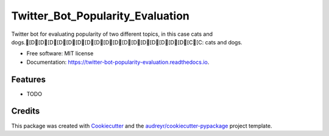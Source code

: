 =================================
Twitter_Bot_Popularity_Evaluation
=================================


.. image:: https://img.shields.io/pypi/v/twitter_bot_popularity_evaluation.svg
        :target: https://pypi.python.org/pypi/twitter_bot_popularity_evaluation

.. image:: https://img.shields.io/travis/DatenkrakeWasTaken/twitter_bot_popularity_evaluation.svg
        :target: https://travis-ci.com/DatenkrakeWasTaken/twitter_bot_popularity_evaluation

.. image:: https://readthedocs.org/projects/twitter-bot-popularity-evaluation/badge/?version=latest
        :target: https://twitter-bot-popularity-evaluation.readthedocs.io/en/latest/?version=latest
        :alt: Documentation Status


.. image:: https://pyup.io/repos/github/DatenkrakeWasTaken/twitter_bot_popularity_evaluation/shield.svg
     :target: https://pyup.io/repos/github/DatenkrakeWasTaken/twitter_bot_popularity_evaluation/
     :alt: Updates



Twitter bot for evaluating popularity of two different topics, in this case cats and dogs.[D[D[D[D[D[D[D[D[D[D[D[D[D[D[D[D[D[C[C: cats and dogs.


* Free software: MIT license
* Documentation: https://twitter-bot-popularity-evaluation.readthedocs.io.


Features
--------

* TODO

Credits
-------

This package was created with Cookiecutter_ and the `audreyr/cookiecutter-pypackage`_ project template.

.. _Cookiecutter: https://github.com/audreyr/cookiecutter
.. _`audreyr/cookiecutter-pypackage`: https://github.com/audreyr/cookiecutter-pypackage
